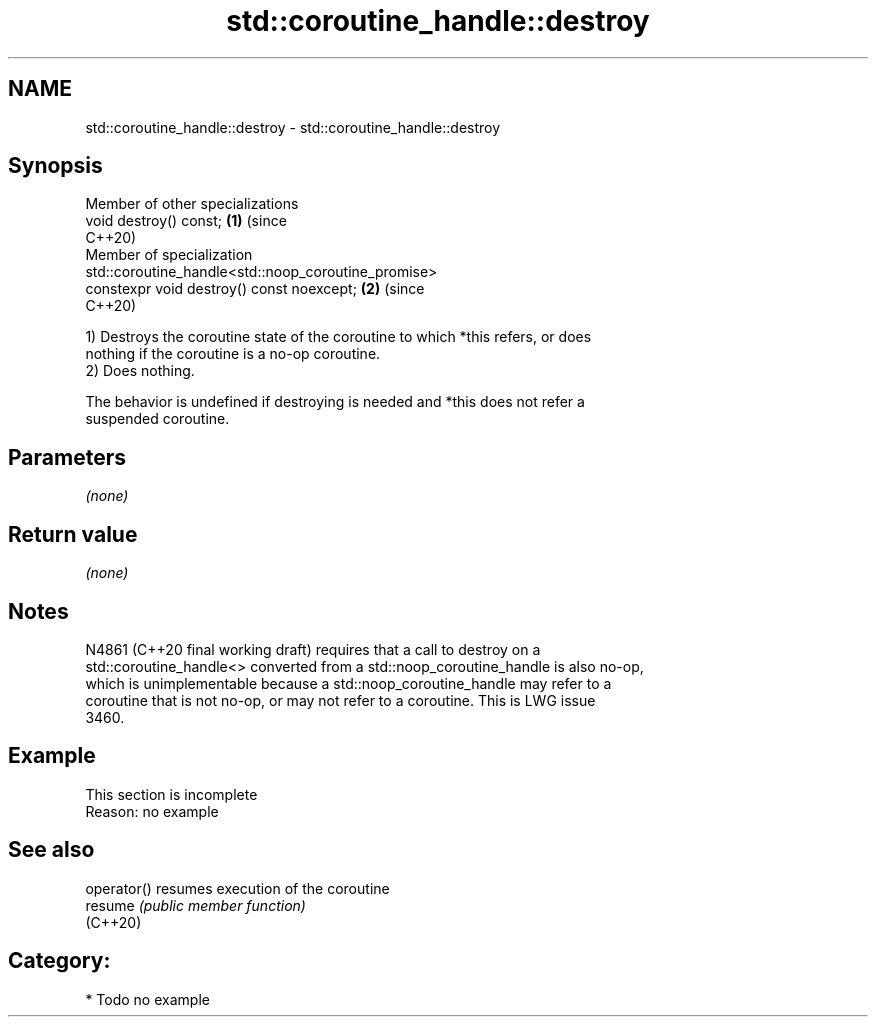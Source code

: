 .TH std::coroutine_handle::destroy 3 "2021.11.17" "http://cppreference.com" "C++ Standard Libary"
.SH NAME
std::coroutine_handle::destroy \- std::coroutine_handle::destroy

.SH Synopsis
   Member of other specializations
   void destroy() const;                                                    \fB(1)\fP (since
                                                                                C++20)
   Member of specialization
   std::coroutine_handle<std::noop_coroutine_promise>
   constexpr void destroy() const noexcept;                                 \fB(2)\fP (since
                                                                                C++20)

   1) Destroys the coroutine state of the coroutine to which *this refers, or does
   nothing if the coroutine is a no-op coroutine.
   2) Does nothing.

   The behavior is undefined if destroying is needed and *this does not refer a
   suspended coroutine.

.SH Parameters

   \fI(none)\fP

.SH Return value

   \fI(none)\fP

.SH Notes

   N4861 (C++20 final working draft) requires that a call to destroy on a
   std::coroutine_handle<> converted from a std::noop_coroutine_handle is also no-op,
   which is unimplementable because a std::noop_coroutine_handle may refer to a
   coroutine that is not no-op, or may not refer to a coroutine. This is LWG issue
   3460.

.SH Example

    This section is incomplete
    Reason: no example

.SH See also

   operator() resumes execution of the coroutine
   resume     \fI(public member function)\fP
   (C++20)

.SH Category:

     * Todo no example
